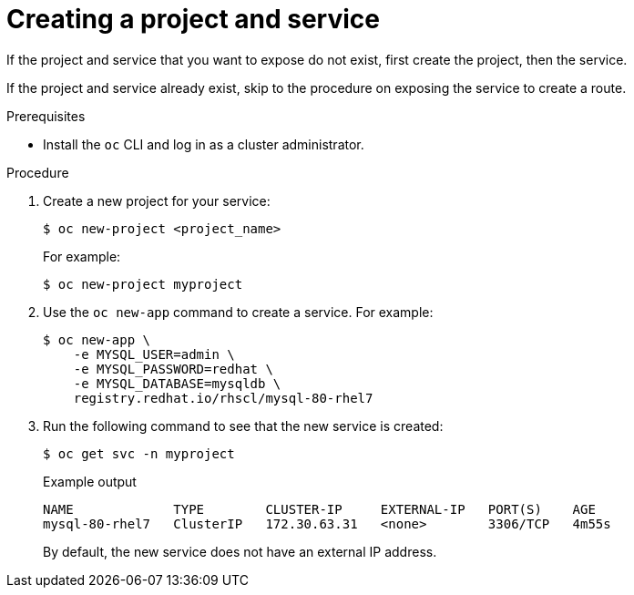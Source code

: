 // Module included in the following assemblies:
//
// * networking/configuring_ingress_cluster_traffic/configuring-ingress-cluster-traffic-nodeport.adoc

[id="nw-creating-project-and-service_{context}"]
= Creating a project and service

[role="_abstract"]
If the project and service that you want to expose do not exist, first create
the project, then the service.

If the project and service already exist, skip to the procedure on exposing the
service to create a route.

.Prerequisites

* Install the `oc` CLI and log in as a cluster administrator.

.Procedure

. Create a new project for your service:
+
[source,terminal]
----
$ oc new-project <project_name>
----
+
For example:
+
[source,terminal]
----
$ oc new-project myproject
----

. Use the `oc new-app` command to create a service. For example:
+
[source,terminal]
----
$ oc new-app \
    -e MYSQL_USER=admin \
    -e MYSQL_PASSWORD=redhat \
    -e MYSQL_DATABASE=mysqldb \
    registry.redhat.io/rhscl/mysql-80-rhel7
----

. Run the following command to see that the new service is created:
+
[source,terminal]
----
$ oc get svc -n myproject
----
+
.Example output
[source,terminal]
----
NAME             TYPE        CLUSTER-IP     EXTERNAL-IP   PORT(S)    AGE
mysql-80-rhel7   ClusterIP   172.30.63.31   <none>        3306/TCP   4m55s
----
+
By default, the new service does not have an external IP address.
